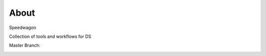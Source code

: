 About
=====

Speedwagon

Collection of tools and workflows for DS

Master Branch:

.. image:: https://jenkins.library.illinois.edu/buildStatus/icon?job=Speedwagon/master
    :target: https://jenkins.library.illinois.edu/job/Speedwagon/job/master/
